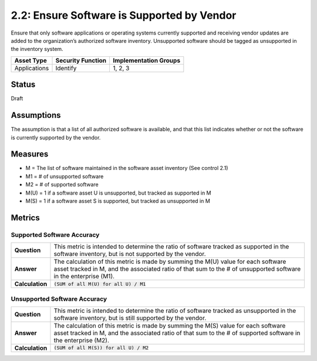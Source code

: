 2.2: Ensure Software is Supported by Vendor
===========================================
Ensure that only software applications or operating systems currently supported and receiving vendor updates are added to the organization’s authorized software inventory.  Unsupported software should be tagged as unsupported in the inventory system.

.. list-table::
	:header-rows: 1

	* - Asset Type 
	  - Security Function
	  - Implementation Groups
	* - Applications
	  - Identify
	  - 1, 2, 3

Status
------
Draft

Assumptions
-----------
The assumption is that a list of all authorized software is available, and that this list indicates whether or not the software is currently supported by the vendor.

Measures
--------
* M = The list of software maintained in the software asset inventory (See control 2.1)
* M1 = # of unsupported software
* M2 = # of supported software
* M(U) = 1 if a software asset U is unsupported, but tracked as supported in M
* M(S) = 1 if a software asset S is supported, but tracked as unsupported in M

Metrics
-------

Supported Software Accuracy
^^^^^^^^^^^^^^^^^^^^^^^^^^^^^^
.. list-table::

	* - **Question**
	  - This metric is intended to determine the ratio of software tracked as supported in the software inventory, but is not supported by the vendor.
	* - **Answer**
	  - The calculation of this metric is made by summing the M(U) value for each software asset tracked in M, and the associated ratio of that sum to the # of unsupported software in the enterprise (M1).
	* - **Calculation**
	  - :code:`(SUM of all M(U) for all U) / M1`

Unsupported Software Accuracy
^^^^^^^^^^^^^^^^^^^^^^^^^^^^^^
.. list-table::

	* - **Question**
	  - This metric is intended to determine the ratio of software tracked as unsupported in the software inventory, but is still supported by the vendor.
	* - **Answer**
	  - The calculation of this metric is made by summing the M(S) value for each software asset tracked in M, and the associated ratio of that sum to the # of supported software in the enterprise (M2).
	* - **Calculation**
	  - :code:`(SUM of all M(S)) for all U) / M2`

.. history
.. authors
.. license